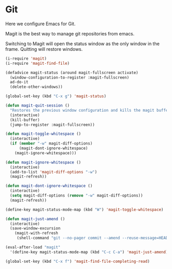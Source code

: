 * Git
  Here we configure Emacs for Git.

  Magit is the best way to manage git repositories from emacs.

  Switching to Magit will open the status window as the only window
  in the frame.  Quitting will restore windows.

  #+begin_src emacs-lisp
    (i-require 'magit)
    (i-require 'magit-find-file)

    (defadvice magit-status (around magit-fullscreen activate)
      (window-configuration-to-register :magit-fullscreen)
      ad-do-it
      (delete-other-windows))

    (global-set-key (kbd "C-x g") 'magit-status)

    (defun magit-quit-session ()
      "Restores the previous window configuration and kills the magit buffer"
      (interactive)
      (kill-buffer)
      (jump-to-register :magit-fullscreen))

    (defun magit-toggle-whitespace ()
      (interactive)
      (if (member "-w" magit-diff-options)
          (magit-dont-ignore-whitespace)
        (magit-ignore-whitespace)))

    (defun magit-ignore-whitespace ()
      (interactive)
      (add-to-list 'magit-diff-options "-w")
      (magit-refresh))

    (defun magit-dont-ignore-whitespace ()
      (interactive)
      (setq magit-diff-options (remove "-w" magit-diff-options))
      (magit-refresh))

    (define-key magit-status-mode-map (kbd "W") 'magit-toggle-whitespace)

    (defun magit-just-amend ()
      (interactive)
      (save-window-excursion
        (magit-with-refresh
         (shell-command "git --no-pager commit --amend --reuse-message=HEAD"))))

    (eval-after-load "magit"
      '(define-key magit-status-mode-map (kbd "C-c C-a") 'magit-just-amend))

    (global-set-key (kbd "C-x f") 'magit-find-file-completing-read)

  #+end_src
